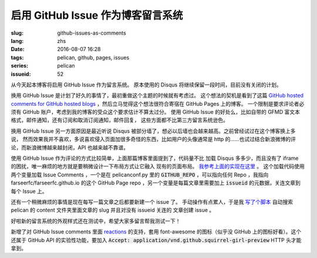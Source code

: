 启用 GitHub Issue 作为博客留言系统
====================================================

:slug: github-issues-as-comments
:lang: zhs
:date: 2016-08-07 16:28
:tags: pelican, github, pages, issues
:series: pelican
:issueid: 52


从今天起本博客将启用 GitHub Issue 作为留言系统。
原本使用的 Disqus 将继续保留一段时间，目前没有关闭的计划。

换用 GitHub Issue 是计划了好久的事情了，最初重做这个主题的时候就有考虑过。
这个想法的契机是看到了这篇
`GitHub hosted comments for GitHub hosted blogs <http://ivanzuzak.info/2011/02/18/github-hosted-comments-for-github-hosted-blogs.html>`_
，然后立马觉得这个想法很符合寄宿在 GitHub Pages 上的博客。
一个限制是要求评论者必须有 GitHub
账户，考虑到我的博客的受众这个要求估计不算太过分。
使用 GitHub Issue 的好处么，比如自带的 GFMD
富文本格式，邮件通知，还有订阅和取消订阅通知，邮件回复，
这些方面都不比第三方留言系统逊色。

换用 GitHub Issue 另一方面原因是最近听说 Disqus
被部分墙了，想必以后墙也会越来越高。之前曾经试过在这个博客换上多说，
然而效果我并不喜欢，多说喜欢侵入页面加很多奇怪的东西，比如用户的头像通常是
http 的……也试过结合新浪微博的评论，而新浪微博越来越封闭，API 也越来越不靠谱。

使用 GitHub Issue 作为评论的方式比较简单，上面那篇博客里面提到了，代码量不比
加载 Disqus 多多少，而且没有了 iframe 的困扰，唯一麻烦的地方就是要稍微设计一下布局方式让它融入
现有的页面布局。
`我参考上面的实现在这里 <https://github.com/farseerfc/pelican-bootstrap3/blob/2ea6c9f3227275fe86ddaa75d8fc6496b3b03d8c/templates/includes/comments.html#L32>`_ 。
这个加载代码使用两个变量加载 Issue Comments ，一个是在 pelicanconf.py 里的
:code:`GITHUB_REPO` ，可以指向任何 Repo ，我指向 farseerfc/farseerfc.github.io
的这个 GitHub Page repo ，另一个变量是每篇文章里需要加上 :code:`issueid`
的元数据，关连文章到每个 Issue 上。

还有一个稍微麻烦的事情是现在每写一篇文章之后都要新建一个 issue 了。
手动操作有点累人，于是我 `写了个脚本 <https://github.com/farseerfc/farseerfc/blob/master/createissue.py>`_
自动搜索 pelican 的 content 文件夹里面文章的 slug 并且对没有 issueid 关连的
文章创建 issue 。

好啦新的留言系统的外观样式还在测试中，希望大家多留言帮我测试一下！

.. label-warning::

    **2016年8月7日19:30更新**

新增了对 GitHub Issue comments 里面
`reactions <https://developer.github.com/v3/issues/comments/#reactions-summary>`_
的支持，套用 font-awesome 的图标（似乎没 GitHub 上的图标好看）。这个还属于 GitHub API
的实验性功能，要加入 :code:`Accept: application/vnd.github.squirrel-girl-preview`
HTTP 头才能拿到。